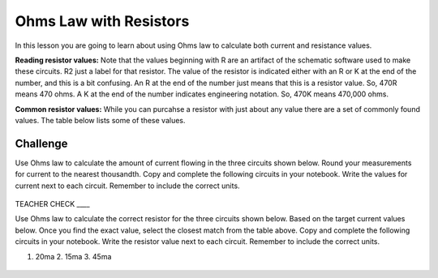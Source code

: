 Ohms Law with Resistors
======================

In this lesson you are going to learn about using Ohms law to calculate both current and resistance values.

**Reading resistor values:** Note that the values beginning with R are an artifact of the schematic software used to make these circuits. R2 just a label for that resistor. The value of the resistor is indicated either with an R or K at the end of the number, and this is a bit confusing. An R at the end of the number just means that this is a resistor value. So, 470R means 470 ohms. A K at the end of the number indicates engineering notation. So, 470K means 470,000 ohms.

**Common resistor values:** While you can purcahse a resistor with just about any value there are a set of commonly found values. The table below lists some of these values.

.. figure:: images/standardRvalues.PNG


Challenge
---------
Use Ohms law to calculate the amount of current flowing in the three circuits shown below. Round your measurements for current to the nearest thousandth. Copy and complete the following circuits in your notebook. Write the values for current next to each circuit. Remember to include the correct units.

.. figure:: images/3Rwvalue.PNG
 
TEACHER CHECK \_\_\_\_

Use Ohms law to calculate the correct resistor for the three circuits shown below. Based on the target current values below. Once you find the exact value, select the closest match from the table above. Copy and complete the following circuits in your notebook. Write the resistor value next to each circuit. Remember to include the correct units.

1. 20ma        2. 15ma       3. 45ma

.. figure:: images/3Rwout.PNG
   :width: 400px

